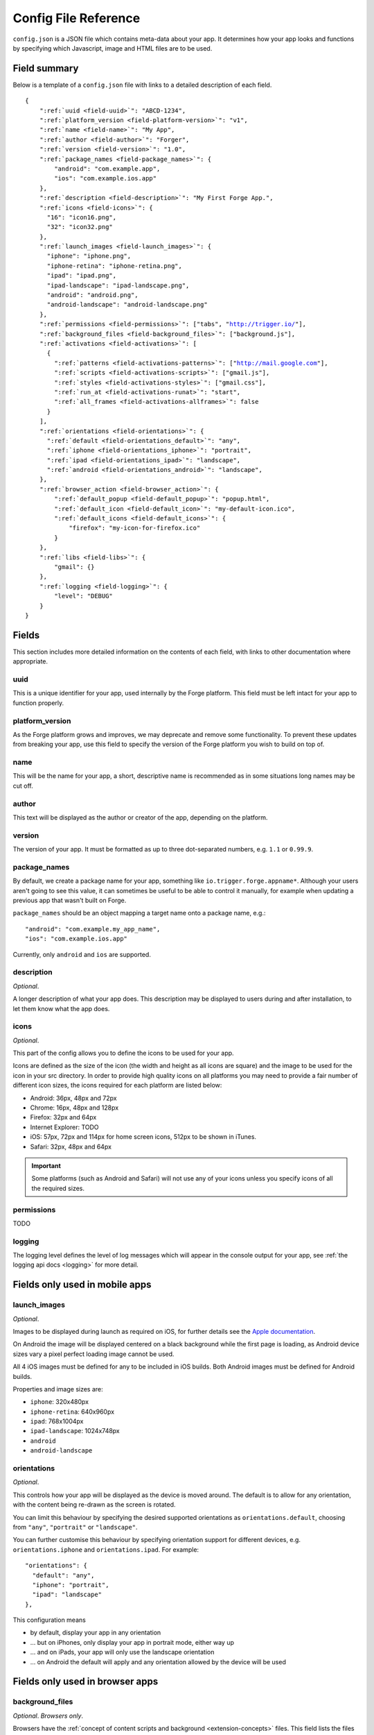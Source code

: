 .. _config:

Config File Reference
================================================================================

``config.json`` is a JSON file which contains meta-data about your app. It determines how your app looks and functions by specifying which Javascript, image and HTML files are to be used.

Field summary
--------------------------------------------------------------------------------

Below is a template of a ``config.json`` file with links to a detailed description of each field.

.. parsed-literal::

    {
        ":ref:`uuid <field-uuid>`": "ABCD-1234",
        ":ref:`platform_version <field-platform-version>`": "v1",
        ":ref:`name <field-name>`": "My App",
        ":ref:`author <field-author>`": "Forger",
        ":ref:`version <field-version>`": "1.0",
        ":ref:`package_names <field-package_names>`": {
            "android": "com.example.app",
            "ios": "com.example.ios.app"
        },
        ":ref:`description <field-description>`": "My First Forge App.",
        ":ref:`icons <field-icons>`": {
          "16": "icon16.png",
          "32": "icon32.png"
        },
        ":ref:`launch_images <field-launch_images>`": {
          "iphone": "iphone.png",
          "iphone-retina": "iphone-retina.png",
          "ipad": "ipad.png",
          "ipad-landscape": "ipad-landscape.png",
          "android": "android.png",
          "android-landscape": "android-landscape.png"
        },
        ":ref:`permissions <field-permissions>`": ["tabs", "http://trigger.io/"],
        ":ref:`background_files <field-background_files>`": ["background.js"],
        ":ref:`activations <field-activations>`": [
          {
            ":ref:`patterns <field-activations-patterns>`": ["http://mail.google.com"],
            ":ref:`scripts <field-activations-scripts>`": ["gmail.js"],
            ":ref:`styles <field-activations-styles>`": ["gmail.css"],
            ":ref:`run_at <field-activations-runat>`": "start",
            ":ref:`all_frames <field-activations-allframes>`": false
          }
        ],
        ":ref:`orientations <field-orientations>`": {
          ":ref:`default <field-orientations_default>`": "any",
          ":ref:`iphone <field-orientations_iphone>`": "portrait",
          ":ref:`ipad <field-orientations_ipad>`": "landscape",
          ":ref:`android <field-orientations_android>`": "landscape",
        },
        ":ref:`browser_action <field-browser_action>`": {
            ":ref:`default_popup <field-default_popup>`": "popup.html",
            ":ref:`default_icon <field-default_icon>`": "my-default-icon.ico",
            ":ref:`default_icons <field-default_icons>`": {
                "firefox": "my-icon-for-firefox.ico"
            }
        },
        ":ref:`libs <field-libs>`": {
            "gmail": {}
        },
        ":ref:`logging <field-logging>`": {
            "level": "DEBUG"
        }
    }


Fields
--------------------------------------------------------------------------------

This section includes more detailed information on the contents of each field, with links to other documentation where appropriate.

.. _field-uuid:

uuid
~~~~~~~~~~~~~~~~~~~~~~~~~~~~~~~~~~~~~~~~~~~~~~~~~~~~~~~~~~~~~~~~~~~~~~~~~~~~~~~~

This is a unique identifier for your app, used internally by the Forge platform. This field must be left intact for your app to function properly.

.. _field-platform-version:

platform_version
~~~~~~~~~~~~~~~~~~~~~~~~~~~~~~~~~~~~~~~~~~~~~~~~~~~~~~~~~~~~~~~~~~~~~~~~~~~~~~~~

As the Forge platform grows and improves, we may deprecate and remove some functionality. To prevent these updates from breaking your app, use this field to specify the version of the Forge platform you wish to build on top of.

.. _field-name:

name
~~~~~~~~~~~~~~~~~~~~~~~~~~~~~~~~~~~~~~~~~~~~~~~~~~~~~~~~~~~~~~~~~~~~~~~~~~~~~~~~

This will be the name for your app, a short, descriptive name is recommended as in some situations long names may be cut off.

.. _field-author:

author
~~~~~~~~~~~~~~~~~~~~~~~~~~~~~~~~~~~~~~~~~~~~~~~~~~~~~~~~~~~~~~~~~~~~~~~~~~~~~~~~

This text will be displayed as the author or creator of the app, depending on the platform.

.. _field-version:

version
~~~~~~~~~~~~~~~~~~~~~~~~~~~~~~~~~~~~~~~~~~~~~~~~~~~~~~~~~~~~~~~~~~~~~~~~~~~~~~~~

The version of your app. It must be formatted as up to three dot-separated numbers, e.g. ``1.1`` or ``0.99.9``.

.. _field-package_names:

package_names
~~~~~~~~~~~~~~~~~~~~~~~~~~~~~~~~~~~~~~~~~~~~~~~~~~~~~~~~~~~~~~~~~~~~~~~~~~~~~~~~

By default, we create a package name for your app, something like ``io.trigger.forge.appname*``. Although your users aren't going to see this value, it can sometimes be useful to be able to control it manually, for example when updating a previous app that wasn't built on Forge.

``package_names`` should be an object mapping a target name onto a package name, e.g.::

    "android": "com.example.my_app_name",
    "ios": "com.example.ios.app"

Currently, only ``android`` and ``ios`` are supported.

.. _field-description:

description
~~~~~~~~~~~~~~~~~~~~~~~~~~~~~~~~~~~~~~~~~~~~~~~~~~~~~~~~~~~~~~~~~~~~~~~~~~~~~~~~

*Optional*.

A longer description of what your app does. This description may be displayed to users during and after installation, to let them know what the app does.

.. _field-icons:

icons
~~~~~~~~~~~~~~~~~~~~~~~~~~~~~~~~~~~~~~~~~~~~~~~~~~~~~~~~~~~~~~~~~~~~~~~~~~~~~~~~

*Optional*.

This part of the config allows you to define the icons to be used for your app.

Icons are defined as the size of the icon (the width and height as all icons are square) and the image to be used for the icon in your src directory. In order to provide high quality icons on all platforms you may need to provide a fair number of different icon sizes, the icons required for each platform are listed below:

* Android: 36px, 48px and 72px
* Chrome: 16px, 48px and 128px
* Firefox: 32px and 64px
* Internet Explorer: TODO
* iOS: 57px, 72px and 114px for home screen icons, 512px to be shown in iTunes.
* Safari: 32px, 48px and 64px

.. important:: Some platforms (such as Android and Safari) will not use any of your icons unless you specify icons of all the required sizes.

.. _field-permissions:

permissions
~~~~~~~~~~~~~~~~~~~~~~~~~~~~~~~~~~~~~~~~~~~~~~~~~~~~~~~~~~~~~~~~~~~~~~~~~~~~~~~~

TODO

.. _field-logging:

logging
~~~~~~~~~~~~~~~~~~~~~~~~~~~~~~~~~~~~~~~~~~~~~~~~~~~~~~~~~~~~~~~~~~~~~~~~~~~~~~~~

The logging level defines the level of log messages which will appear in the console output for your app, see :ref:`the logging api docs <logging>` for more detail.

Fields only used in mobile apps
--------------------------------------------------------------------------------

.. _field-launch_images:

launch_images
~~~~~~~~~~~~~~~~~~~~~~~~~~~~~~~~~~~~~~~~~~~~~~~~~~~~~~~~~~~~~~~~~~~~~~~~~~~~~~~~

*Optional*.

Images to be displayed during launch as required on iOS, for further details see the `Apple documentation <http://developer.apple.com/library/ios/#documentation/iPhone/Conceptual/iPhoneOSProgrammingGuide/App-RelatedResources/App-RelatedResources.html#//apple_ref/doc/uid/TP40007072-CH6-SW12>`_.

On Android the image will be displayed centered on a black background while the first page is loading, as Android device sizes vary a pixel perfect loading image cannot be used. 

All 4 iOS images must be defined for any to be included in iOS builds. Both Android images must be defined for Android builds.

Properties and image sizes are:

* ``iphone``: 320x480px
* ``iphone-retina``: 640x960px
* ``ipad``: 768x1004px
* ``ipad-landscape``: 1024x748px
* ``android``
* ``android-landscape``

.. _field-orientations:

orientations
~~~~~~~~~~~~~~~~~~~~~~~~~~~~~~~~~~~~~~~~~~~~~~~~~~~~~~~~~~~~~~~~~~~~~~~~~~~~~~~

*Optional*.

This controls how your app will be displayed as the device is moved around. The default is to allow for any orientation, with the content being re-drawn as the screen is rotated.

.. _field-orientations_default:

You can limit this behaviour by specifying the desired supported orientations as ``orientations.default``, choosing from ``"any"``, ``"portrait"`` or ``"landscape"``.

.. _field-orientations_iphone:

.. _field-orientations_android:

.. _field-orientations_ipad:

You can further customise this behaviour by specifying orientation support for different devices, e.g. ``orientations.iphone`` and ``orientations.ipad``. For example::

  "orientations": {
    "default": "any",
    "iphone": "portrait",
    "ipad": "landscape"
  },

This configuration means

* by default, display your app in any orientation
* ... but on iPhones, only display your app in portrait mode, either way up
* ... and on iPads, your app will only use the landscape orientation
* ... on Android the default will apply and any orientation allowed by the device will be used

Fields only used in browser apps
--------------------------------------------------------------------------------

.. _field-background_files:

background_files
~~~~~~~~~~~~~~~~~~~~~~~~~~~~~~~~~~~~~~~~~~~~~~~~~~~~~~~~~~~~~~~~~~~~~~~~~~~~~~~~

*Optional*. *Browsers only*. 

Browsers have the :ref:`concept of content scripts and background <extension-concepts>` files.
This field lists the files that should be included in background context.

.. _field-activations:

activations
~~~~~~~~~~~~~~~~~~~~~~~~~~~~~~~~~~~~~~~~~~~~~~~~~~~~~~~~~~~~~~~~~~~~~~~~~~~~~~~~

*Optional*. *Browsers only*.

This field specifies when and how your foreground files will be embedded into pages. 
It is an array of objects with three required keys:

.. _field-activations-patterns:

.. _field-activations-scripts:

.. _field-activations-styles:


* ``patterns`` is an array of `Match Patterns <http://code.google.com/chrome/extensions/match_patterns.html>`_ which control on which URLs your app will activate
* ``scripts`` is an array of Javascript files which will be embedded
* ``styles`` is an array of CSS files which will be embedded

As well as an optional keys:

.. _field-activations-runat:

* ``run_at`` optionally defines when your included scripts will be added to the page, must be one of the following:

 * ``"start"`` scripts will be run immediately, potentially before the DOM is ready
 * ``"ready"`` scripts will run as soon as the DOM is ready
 * ``"end"`` (default) scripts will run at some point after the DOM is ready, with no guarantees as to whether or not ``window.onload`` will have fired yet or not.

.. _field-activations-allframes:

* ``all_frames`` optionally defines whether activations will be run in all frames or just the top level document, by default it is false.

.. important:: Safari only supports a single object in the activations array.

.. _field-browser_action:

browser_action
~~~~~~~~~~~~~~~~~~~~~~~~~~~~~~~~~~~~~~~~~~~~~~~~~~~~~~~~~~~~~~~~~~~~~~~~~~~~~~~~

*Optional*. *Browsers only*.

The ``browser_action`` configuration controls the appearance and function of toolbar icons in the browsers. With this directive, you can specify a HTML file which will be displayed when the button is clicked, a default button icon as well as platform-specific icons.

.. _field-default_popup:

.. _field-default_icon:

.. _field-default_icons:

* ``default_popup`` should refer to a local HTML file, included in your app, which will be displayed after the button is clicked; for more information, see :ref:`part I of the tutorial <weather-tutorial-1-setting-up-the-UI>`
* ``default_icon`` should refer to a local image file, included in your app, to be used as the button icon
* ``default_icons`` allows you to override the ``default_icon`` icon, one platform at a time: the object keys should be one or more of ``chrome``, ``firefox``, ``safari`` or ``ie``


.. _field-libs:

libs
~~~~~~~~~~~~~~~~~~~~~~~~~~~~~~~~~~~~~~~~~~~~~~~~~~~~~~~~~~~~~~~~~~~~~~~~~~~~~~~~

*Optional*. *Browsers only*.

For convenience, Forge comes with a number of libraries which you can choose to include with your app. The format of ``libs`` is an object, where the keys are the names of a library, and the values are extra configuration directives specific to each included library, e.g.::

    "libs": {
        "gmail": {}
    }

Currently, the only library you can enable here is called "gmail". The Forge gmail library gives the developer access to special functions which can interact with and manipulate the Gmail composition pane. This allows for a more flexible alternative to developing Gmail gadgets. Check the API section for :ref:`a detailed explanation of the Gmail library <api-gmail>`.

.. _field-cs_options:

cs_options
~~~~~~~~~~~~~~~~~~~~~~~~~~~~~~~~~~~~~~~~~~~~~~~~~~~~~~~~~~~~~~~~~~~~~~~~~~~~~~~~

*Optional*. *Browsers only*.

This array controls the details of behaviour for content scripts. Currently, only one option is available: ``frames``, e.g.::

    "cs_options": ["frames"]

When used, ``frames`` means that your extension may also activate inside iframes. When specified, if the ``src`` of an iframe matches one of your ``patterns``, your scripts and CSS files will be embedded in that iframe; not just in the top-level document.

